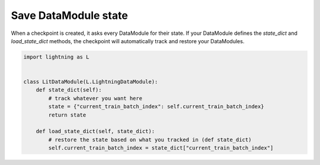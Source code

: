 Save DataModule state
=====================
When a checkpoint is created, it asks every DataModule for their state. If your DataModule defines the *state_dict* and *load_state_dict* methods, the checkpoint will automatically track and restore your DataModules.

.. code:: python

    import lightning as L


    class LitDataModule(L.LightningDataModule):
        def state_dict(self):
            # track whatever you want here
            state = {"current_train_batch_index": self.current_train_batch_index}
            return state

        def load_state_dict(self, state_dict):
            # restore the state based on what you tracked in (def state_dict)
            self.current_train_batch_index = state_dict["current_train_batch_index"]
